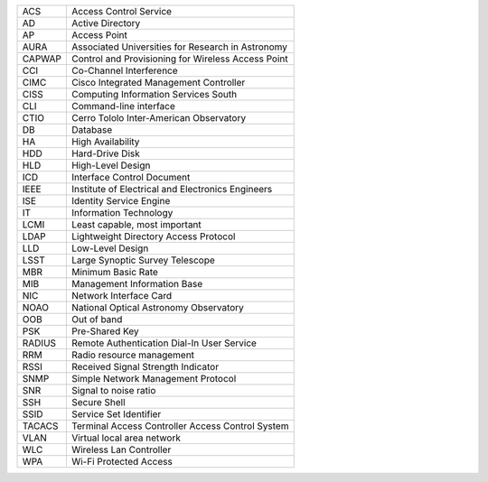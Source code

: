 .. _table-label: 
======= ===========
Acronym Description
======= ===========
+--------+----------------------------------------------------+
| ACS    | Access Control Service                             |
+--------+----------------------------------------------------+
| AD     | Active Directory                                   |
+--------+----------------------------------------------------+
| AP     | Access Point                                       |
+--------+----------------------------------------------------+
| AURA   | Associated Universities for Research in Astronomy  |
+--------+----------------------------------------------------+
| CAPWAP | Control and Provisioning for Wireless Access Point |
+--------+----------------------------------------------------+
| CCI    | Co-Channel Interference                            |
+--------+----------------------------------------------------+
| CIMC   | Cisco Integrated Management Controller             |
+--------+----------------------------------------------------+
| CISS   | Computing Information Services South               |
+--------+----------------------------------------------------+
| CLI    | Command-line interface                             |
+--------+----------------------------------------------------+
| CTIO   | Cerro Tololo Inter-American Observatory            |
+--------+----------------------------------------------------+
| DB     | Database                                           |
+--------+----------------------------------------------------+
| HA     | High Availability                                  |
+--------+----------------------------------------------------+
| HDD    | Hard-Drive Disk                                    |
+--------+----------------------------------------------------+
| HLD    | High-Level Design                                  |
+--------+----------------------------------------------------+
| ICD    | Interface Control Document                         |
+--------+----------------------------------------------------+
| IEEE   |Institute of Electrical and Electronics Engineers   |
+--------+----------------------------------------------------+
| ISE    | Identity Service Engine                            |
+--------+----------------------------------------------------+
| IT     | Information Technology                             |
+--------+----------------------------------------------------+
| LCMI   | Least capable, most important                      |
+--------+----------------------------------------------------+
| LDAP   | Lightweight Directory Access Protocol              |
+--------+----------------------------------------------------+
| LLD    | Low-Level Design                                   |
+--------+----------------------------------------------------+
| LSST   | Large Synoptic Survey Telescope                    |
+--------+----------------------------------------------------+
| MBR    | Minimum Basic Rate                                 |
+--------+----------------------------------------------------+
| MIB    | Management Information Base                        |
+--------+----------------------------------------------------+
| NIC    | Network Interface Card                             |
+--------+----------------------------------------------------+
| NOAO   | National Optical Astronomy Observatory             |
+--------+----------------------------------------------------+
| OOB    | Out of band                                        |
+--------+----------------------------------------------------+
| PSK    | Pre-Shared Key                                     |
+--------+----------------------------------------------------+
| RADIUS | Remote Authentication Dial-In User Service         |
+--------+----------------------------------------------------+
| RRM    | Radio resource management                          |
+--------+----------------------------------------------------+
| RSSI   | Received Signal Strength Indicator                 |
+--------+----------------------------------------------------+
| SNMP   | Simple Network Management Protocol                 |
+--------+----------------------------------------------------+
| SNR    | Signal to noise ratio                              |
+--------+----------------------------------------------------+
| SSH    | Secure Shell                                       |
+--------+----------------------------------------------------+
| SSID   | Service Set Identifier                             |
+--------+----------------------------------------------------+
| TACACS | Terminal Access Controller Access Control System   |
+--------+----------------------------------------------------+
| VLAN   | Virtual local area network                         |
+--------+----------------------------------------------------+
| WLC    | Wireless Lan Controller                            |
+--------+----------------------------------------------------+
| WPA    | Wi-Fi Protected Access                             |
+--------+----------------------------------------------------+

